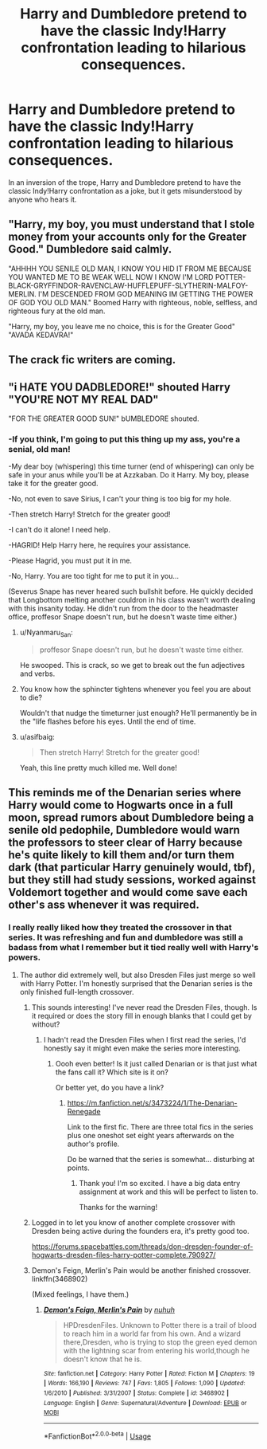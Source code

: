 #+TITLE: Harry and Dumbledore pretend to have the classic Indy!Harry confrontation leading to hilarious consequences.

* Harry and Dumbledore pretend to have the classic Indy!Harry confrontation leading to hilarious consequences.
:PROPERTIES:
:Author: Duvkav1
:Score: 97
:DateUnix: 1594314689.0
:DateShort: 2020-Jul-09
:FlairText: Prompt
:END:
In an inversion of the trope, Harry and Dumbledore pretend to have the classic Indy!Harry confrontation as a joke, but it gets misunderstood by anyone who hears it.


** "Harry, my boy, you must understand that I stole money from your accounts only for the Greater Good." Dumbledore said calmly.

"AHHHH YOU SENILE OLD MAN, I KNOW YOU HID IT FROM ME BECAUSE YOU WANTED ME TO BE WEAK WELL NOW I KNOW I'M LORD POTTER-BLACK-GRYFFINDOR-RAVENCLAW-HUFFLEPUFF-SLYTHERIN-MALFOY-MERLIN. I'M DESCENDED FROM GOD MEANING IM GETTING THE POWER OF GOD YOU OLD MAN." Boomed Harry with righteous, noble, selfless, and righteous fury at the old man.

"Harry, my boy, you leave me no choice, this is for the Greater Good" "AVADA KEDAVRA!"
:PROPERTIES:
:Author: maxart2001
:Score: 46
:DateUnix: 1594336062.0
:DateShort: 2020-Jul-10
:END:


** The crack fic writers are coming.
:PROPERTIES:
:Author: The-Apprentice-Autho
:Score: 41
:DateUnix: 1594322463.0
:DateShort: 2020-Jul-09
:END:


** "i HATE YOU DADBLEDORE!" shouted Harry "YOU'RE NOT MY REAL DAD"

"FOR THE GREATER GOOD SUN!" bUMBLEDORE shouted.
:PROPERTIES:
:Author: kenneth1221
:Score: 58
:DateUnix: 1594331873.0
:DateShort: 2020-Jul-10
:END:

*** -If you think, I'm going to put this thing up my ass, you're a senial, old man!

-My dear boy (whispering) this time turner (end of whispering) can only be safe in your anus while you'll be at Azzkaban. Do it Harry. My boy, please take it for the greater good.

-No, not even to save Sirius, I can't your thing is too big for my hole.

-Then stretch Harry! Stretch for the greater good!

-I can't do it alone! I need help.

-HAGRID! Help Harry here, he requires your assistance.

-Please Hagrid, you must put it in me.

-No, Harry. You are too tight for me to put it in you...

(Severus Snape has never heared such bullshit before. He quickly decided that Longbottom melting another couldron in his class wasn't worth dealing with this insanity today. He didn't run from the door to the headmaster office, proffesor Snape doesn't run, but he doesn't waste time either.)
:PROPERTIES:
:Author: pycus
:Score: 44
:DateUnix: 1594332668.0
:DateShort: 2020-Jul-10
:END:

**** u/Nyanmaru_San:
#+begin_quote
  proffesor Snape doesn't run, but he doesn't waste time either.
#+end_quote

He swooped. This is crack, so we get to break out the fun adjectives and verbs.
:PROPERTIES:
:Author: Nyanmaru_San
:Score: 31
:DateUnix: 1594333718.0
:DateShort: 2020-Jul-10
:END:


**** You know how the sphincter tightens whenever you feel you are about to die?

Wouldn't that nudge the timeturner just enough? He'll permanently be in the "life flashes before his eyes. Until the end of time.
:PROPERTIES:
:Author: Nyanmaru_San
:Score: 18
:DateUnix: 1594333843.0
:DateShort: 2020-Jul-10
:END:


**** u/asifbaig:
#+begin_quote
  Then stretch Harry! Stretch for the greater good!
#+end_quote

Yeah, this line pretty much killed me. Well done!
:PROPERTIES:
:Author: asifbaig
:Score: 10
:DateUnix: 1594371418.0
:DateShort: 2020-Jul-10
:END:


** This reminds me of the Denarian series where Harry would come to Hogwarts once in a full moon, spread rumors about Dumbledore being a senile old pedophile, Dumbledore would warn the professors to steer clear of Harry because he's quite likely to kill them and/or turn them dark (that particular Harry genuinely would, tbf), but they still had study sessions, worked against Voldemort together and would come save each other's ass whenever it was required.
:PROPERTIES:
:Author: Myreque_BTW
:Score: 22
:DateUnix: 1594352565.0
:DateShort: 2020-Jul-10
:END:

*** I really really liked how they treated the crossover in that series. It was refreshing and fun and dumbledore was still a badass from what I remember but it tied really well with Harry's powers.
:PROPERTIES:
:Author: Rastley85
:Score: 9
:DateUnix: 1594354857.0
:DateShort: 2020-Jul-10
:END:

**** The author did extremely well, but also Dresden Files just merge so well with Harry Potter. I'm honestly surprised that the Denarian series is the only finished full-length crossover.
:PROPERTIES:
:Author: Myreque_BTW
:Score: 8
:DateUnix: 1594354987.0
:DateShort: 2020-Jul-10
:END:

***** This sounds interesting! I've never read the Dresden Files, though. Is it required or does the story fill in enough blanks that I could get by without?
:PROPERTIES:
:Author: jesterxgirl
:Score: 6
:DateUnix: 1594361679.0
:DateShort: 2020-Jul-10
:END:

****** I hadn't read the Dresden Files when I first read the series, I'd honestly say it might even make the series more interesting.
:PROPERTIES:
:Author: Myreque_BTW
:Score: 5
:DateUnix: 1594361872.0
:DateShort: 2020-Jul-10
:END:

******* Oooh even better! Is it just called Denarian or is that just what the fans call it? Which site is it on?

Or better yet, do you have a link?
:PROPERTIES:
:Author: jesterxgirl
:Score: 3
:DateUnix: 1594361948.0
:DateShort: 2020-Jul-10
:END:

******** [[https://m.fanfiction.net/s/3473224/1/The-Denarian-Renegade]]

Link to the first fic. There are three total fics in the series plus one oneshot set eight years afterwards on the author's profile.

Do be warned that the series is somewhat... disturbing at points.
:PROPERTIES:
:Author: Myreque_BTW
:Score: 5
:DateUnix: 1594362140.0
:DateShort: 2020-Jul-10
:END:

********* Thank you! I'm so excited. I have a big data entry assignment at work and this will be perfect to listen to.

Thanks for the warning!
:PROPERTIES:
:Author: jesterxgirl
:Score: 3
:DateUnix: 1594362240.0
:DateShort: 2020-Jul-10
:END:


***** Logged in to let you know of another complete crossover with Dresden being active during the founders era, it's pretty good too.

[[https://forums.spacebattles.com/threads/don-dresden-founder-of-hogwarts-dresden-files-harry-potter-complete.790927/]]
:PROPERTIES:
:Author: emeraldinacap
:Score: 2
:DateUnix: 1594379267.0
:DateShort: 2020-Jul-10
:END:


***** Demon's Feign, Merlin's Pain would be another finished crossover. linkffn(3468902)

(Mixed feelings, I have them.)
:PROPERTIES:
:Author: hrmdurr
:Score: 2
:DateUnix: 1594397059.0
:DateShort: 2020-Jul-10
:END:

****** [[https://www.fanfiction.net/s/3468902/1/][*/Demon's Feign, Merlin's Pain/*]] by [[https://www.fanfiction.net/u/936968/nuhuh][/nuhuh/]]

#+begin_quote
  HPDresdenFiles. Unknown to Potter there is a trail of blood to reach him in a world far from his own. And a wizard there,Dresden, who is trying to stop the green eyed demon with the lightning scar from entering his world,though he doesn't know that he is.
#+end_quote

^{/Site/:} ^{fanfiction.net} ^{*|*} ^{/Category/:} ^{Harry} ^{Potter} ^{*|*} ^{/Rated/:} ^{Fiction} ^{M} ^{*|*} ^{/Chapters/:} ^{19} ^{*|*} ^{/Words/:} ^{166,190} ^{*|*} ^{/Reviews/:} ^{747} ^{*|*} ^{/Favs/:} ^{1,805} ^{*|*} ^{/Follows/:} ^{1,090} ^{*|*} ^{/Updated/:} ^{1/6/2010} ^{*|*} ^{/Published/:} ^{3/31/2007} ^{*|*} ^{/Status/:} ^{Complete} ^{*|*} ^{/id/:} ^{3468902} ^{*|*} ^{/Language/:} ^{English} ^{*|*} ^{/Genre/:} ^{Supernatural/Adventure} ^{*|*} ^{/Download/:} ^{[[http://www.ff2ebook.com/old/ffn-bot/index.php?id=3468902&source=ff&filetype=epub][EPUB]]} ^{or} ^{[[http://www.ff2ebook.com/old/ffn-bot/index.php?id=3468902&source=ff&filetype=mobi][MOBI]]}

--------------

*FanfictionBot*^{2.0.0-beta} | [[https://github.com/tusing/reddit-ffn-bot/wiki/Usage][Usage]]
:PROPERTIES:
:Author: FanfictionBot
:Score: 1
:DateUnix: 1594397103.0
:DateShort: 2020-Jul-10
:END:
